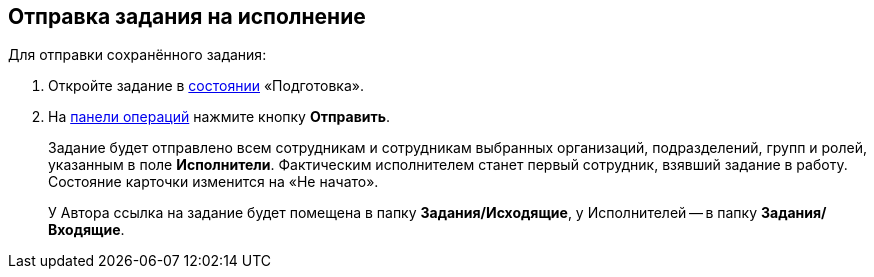 
== Отправка задания на исполнение

[[task_psh_4q3_4j__context_byh_p5h_1kb]]
Для отправки сохранённого задания:

. [.ph .cmd]#Откройте задание в xref:StateOfCard.adoc[состоянии] «Подготовка».#
. [.ph .cmd]#На xref:CardOperations.adoc[панели операций] нажмите кнопку [.ph .uicontrol]*Отправить*.#
+
Задание будет отправлено всем сотрудникам и сотрудникам выбранных организаций, подразделений, групп и ролей, указанным в поле [.ph .uicontrol]*Исполнители*. Фактическим исполнителем станет первый сотрудник, взявший задание в работу. Состояние карточки изменится на «Не начато».
+
У Автора ссылка на задание будет помещена в папку [.keyword]*Задания/Исходящие*, у Исполнителей -- в папку [.keyword]*Задания/Входящие*.

